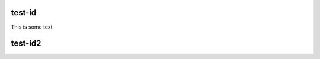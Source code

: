 .. index:: test-id
    :name: MY_TESTID

test-id
=======

This is some text


.. index:: test-id-next

test-id2
========




